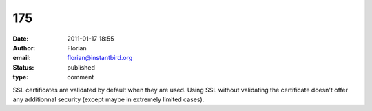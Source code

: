 175
###
:date: 2011-01-17 18:55
:author: Florian
:email: florian@instantbird.org
:status: published
:type: comment

SSL certificates are validated by default when they are used. Using SSL without validating the certificate doesn't offer any additionnal security (except maybe in extremely limited cases).
